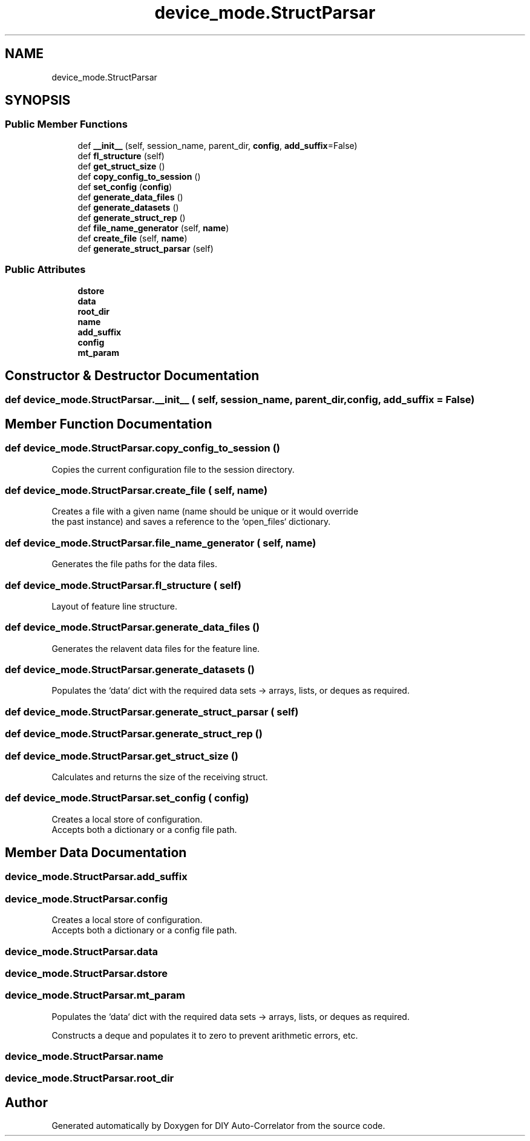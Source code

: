 .TH "device_mode.StructParsar" 3 "Fri Nov 12 2021" "Version 1.0" "DIY Auto-Correlator" \" -*- nroff -*-
.ad l
.nh
.SH NAME
device_mode.StructParsar
.SH SYNOPSIS
.br
.PP
.SS "Public Member Functions"

.in +1c
.ti -1c
.RI "def \fB__init__\fP (self, session_name, parent_dir, \fBconfig\fP, \fBadd_suffix\fP=False)"
.br
.ti -1c
.RI "def \fBfl_structure\fP (self)"
.br
.ti -1c
.RI "def \fBget_struct_size\fP ()"
.br
.ti -1c
.RI "def \fBcopy_config_to_session\fP ()"
.br
.ti -1c
.RI "def \fBset_config\fP (\fBconfig\fP)"
.br
.ti -1c
.RI "def \fBgenerate_data_files\fP ()"
.br
.ti -1c
.RI "def \fBgenerate_datasets\fP ()"
.br
.ti -1c
.RI "def \fBgenerate_struct_rep\fP ()"
.br
.ti -1c
.RI "def \fBfile_name_generator\fP (self, \fBname\fP)"
.br
.ti -1c
.RI "def \fBcreate_file\fP (self, \fBname\fP)"
.br
.ti -1c
.RI "def \fBgenerate_struct_parsar\fP (self)"
.br
.in -1c
.SS "Public Attributes"

.in +1c
.ti -1c
.RI "\fBdstore\fP"
.br
.ti -1c
.RI "\fBdata\fP"
.br
.ti -1c
.RI "\fBroot_dir\fP"
.br
.ti -1c
.RI "\fBname\fP"
.br
.ti -1c
.RI "\fBadd_suffix\fP"
.br
.ti -1c
.RI "\fBconfig\fP"
.br
.ti -1c
.RI "\fBmt_param\fP"
.br
.in -1c
.SH "Constructor & Destructor Documentation"
.PP 
.SS "def device_mode\&.StructParsar\&.__init__ ( self,  session_name,  parent_dir,  config,  add_suffix = \fCFalse\fP)"

.SH "Member Function Documentation"
.PP 
.SS "def device_mode\&.StructParsar\&.copy_config_to_session ()"

.PP
.nf
Copies the current configuration file to the session directory.

.fi
.PP
 
.SS "def device_mode\&.StructParsar\&.create_file ( self,  name)"

.PP
.nf
Creates a file with a given name (name should be unique or it would override
the past instance) and saves a reference to the `open_files` dictionary.

.fi
.PP
 
.SS "def device_mode\&.StructParsar\&.file_name_generator ( self,  name)"

.PP
.nf
Generates the file paths for the data files.

.fi
.PP
 
.SS "def device_mode\&.StructParsar\&.fl_structure ( self)"

.PP
.nf
Layout of feature line structure.

.fi
.PP
 
.SS "def device_mode\&.StructParsar\&.generate_data_files ()"

.PP
.nf
Generates the relavent data files for the feature line.

.fi
.PP
 
.SS "def device_mode\&.StructParsar\&.generate_datasets ()"

.PP
.nf
Populates the `data` dict with the required data sets → arrays, lists, or deques as required.

.fi
.PP
 
.SS "def device_mode\&.StructParsar\&.generate_struct_parsar ( self)"

.SS "def device_mode\&.StructParsar\&.generate_struct_rep ()"

.SS "def device_mode\&.StructParsar\&.get_struct_size ()"

.PP
.nf
Calculates and returns the size of the receiving struct.

.fi
.PP
 
.SS "def device_mode\&.StructParsar\&.set_config ( config)"

.PP
.nf
Creates a local store of configuration.
Accepts both a dictionary or a config file path.

.fi
.PP
 
.SH "Member Data Documentation"
.PP 
.SS "device_mode\&.StructParsar\&.add_suffix"

.SS "device_mode\&.StructParsar\&.config"

.PP
.nf
Creates a local store of configuration.
Accepts both a dictionary or a config file path.

.fi
.PP
 
.SS "device_mode\&.StructParsar\&.data"

.SS "device_mode\&.StructParsar\&.dstore"

.SS "device_mode\&.StructParsar\&.mt_param"

.PP
.nf
Populates the `data` dict with the required data sets → arrays, lists, or deques as required.

.fi
.PP
.PP
.nf
Constructs a deque and populates it to zero to prevent arithmetic errors, etc.
.fi
.PP
 
.SS "device_mode\&.StructParsar\&.name"

.SS "device_mode\&.StructParsar\&.root_dir"


.SH "Author"
.PP 
Generated automatically by Doxygen for DIY Auto-Correlator from the source code\&.
